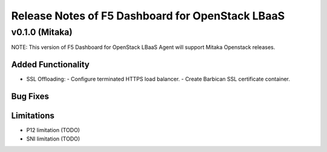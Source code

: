 .. index:: Release Notes

.. _Release Notes:

Release Notes of F5 Dashboard for OpenStack LBaaS
=================================================

v0.1.0 (Mitaka)
------------------------------------
NOTE: This version of F5 Dashboard for OpenStack LBaaS Agent will support Mitaka Openstack releases.

Added Functionality
```````````````````
* SSL Offloading:
  - Configure terminated HTTPS load balancer.
  - Create Barbican SSL certificate container.

Bug Fixes
`````````

Limitations
```````````
* P12 limitation (TODO)
* SNI limitation (TODO)
